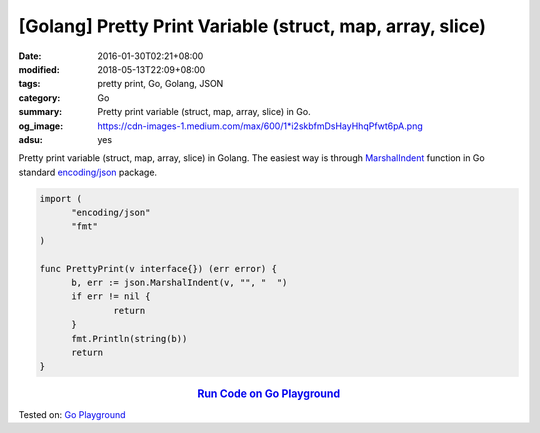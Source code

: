[Golang] Pretty Print Variable (struct, map, array, slice)
##########################################################

:date: 2016-01-30T02:21+08:00
:modified: 2018-05-13T22:09+08:00
:tags: pretty print, Go, Golang, JSON
:category: Go
:summary: Pretty print variable (struct, map, array, slice) in Go.
:og_image: https://cdn-images-1.medium.com/max/600/1*i2skbfmDsHayHhqPfwt6pA.png
:adsu: yes

Pretty print variable (struct, map, array, slice) in Golang.
The easiest way is through MarshalIndent_ function in Go standard
`encoding/json`_ package.

.. code-block:: go

  import (
  	"encoding/json"
  	"fmt"
  )

  func PrettyPrint(v interface{}) (err error) {
  	b, err := json.MarshalIndent(v, "", "  ")
  	if err != nil {
  		return
  	}
  	fmt.Println(string(b))
  	return
  }

.. rubric:: `Run Code on Go Playground <https://play.golang.org/p/2IV4QM3hx87>`__
   :class: align-center

Tested on: `Go Playground`_

.. adsu:: 2

.. _MarshalIndent: https://golang.org/pkg/encoding/json/#MarshalIndent
.. _encoding/json: https://golang.org/pkg/encoding/json/
.. _Go Playground: https://play.golang.org/
